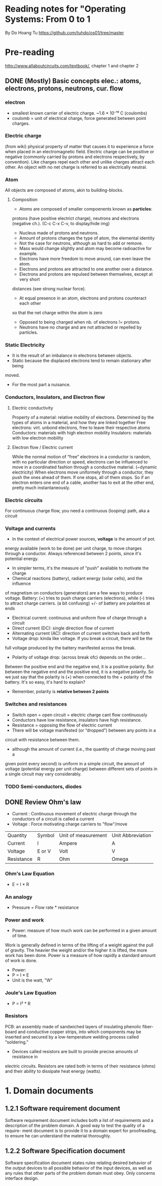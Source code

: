 * Reading notes for "Operating Systems: From 0 to 1
By Do Hoang Tu
https://github.com/tuhdo/os01/tree/master

* Pre-reading
http://www.allaboutcircuits.com/textbook/, chapter 1 and chapter 2
** DONE (Mostly) Basic concepts elec.: atoms, electrons, protons, neutrons, cur. flow
*** electron 
- smallest known carrier of electric charge. ~1.6 * 10⁻¹⁹ C (coulombs)
- coulomb = unit of electrical charge, force generated between point charges.
*** Electric charge  
(from wiki) physical property of matter that causes it to experience a
force when placed in an electromagnetic field. Electric charge can be positive 
or negative (commonly carried by protons and electrons respectively, by 
convention). Like charges repel each other and unlike charges attract each 
other. An object with no net charge is referred to as electrically neutral.
*** Atom
All objects are composed of atoms, akin to building-blocks.
**** Composition
- Atoms are composed of smaller compoenents known as *particles*:
protons (have positive electrict charge), neutrons and electrons (negative ch.). 
(C-c C-x C-v, to display/hide img)
[[./an_atom.png]]

- Nucleus made of protons and neutrons.
- Amount of protons changes the type of atom, the elemental identity
- Not the case for neutrons, although as hard to add or remove.
- Mass would change slightly and atom may become radioactive for example.
- Electrons have more freedom to move around, can even leave the atom.
- Electrons and protons are attracted to one another over a distance.
- Electrons and protons are repulsed between themselves, except at very short
distances (see strong nuclear force).
- At equal presence in an atom, electrons and protons counteract each other
so that the net charge within the atom is zero 
- Opposed to being charged when nb. of electrons != protons. 
- Neutrons have no charge and are not attracted or repelled by particles.

*** Static Electricity
- It is the result of an imbalance in electrons between objects.
- Static because the displaced electrons tend to remain stationary after being
moved.
- For the most part a nuisance.

*** Conductors, Insulators, and Electron flow
**** Electric conductivity
Property of a material: relative mobility of electrons.
Determined by the types of atoms in a material, and how they are linked together
Free electrons: virt. unbond electrons, free to leave their respective atoms
Conductors: materials with high electron mobility
Insulators: materials with low electron mobility
**** Electron flow / Electric current
While the normal motion of “free” electrons in a conductor is random, with no 
particular direction or speed, electrons can be influenced to move in a 
coordinated fashion through a conductive material. (~dynamic electricity)
When electrons move uniformely through a conductor, they push the ones ahead of
them. If one stops, all of them stops. So if an electron enters one end of a
cable, another has to exit at the other end, pretty much instantaneously.
*** Electric circuits
For continuous charge flow, you need a continuous (looping) path, aka a circuit
*** Voltage and currents
- In the context of electrical power sources, *voltage* is the amount of pot. 
energy available (work to be done) per unit charge, to move charges through a 
conductor. Always referenced between 2 points, since it's potential energy.
- In simpler terms, it's the measure of "push" available to motivate the charge
- Chemical reactions (battery), radiant energy (solar cells), and the influence
of magnetism on conductors (generators) are a few ways to produce voltage.
Battery: (+) tries to push charge carriers (electrons), while (-) tries to
attract charge carriers. (a bit confusing) +/- of battery are polarities at ends
- Electrical current: continuous and uniform flow of charge through a circuit
- Direct current (DC): single direction flow of current
- Alternating current (AC): direction of current switches back and forth
- Voltage drop: kinda like voltage. If you break a circuit, there will be the
full voltage produced by the battery manifested across the break.
- Polarity of voltage drop: (across break ofc) depends on the order...
Between the positive end and the negative end, it is a positive polarity. But
between the negative end and the positive end, it is a negative polarity. So
we just say that the polarity is (+) when connected to the + polarity of the 
battery. It's so easy, it's hard to explain?
- Remember, polarity is *relative between 2 points*
*** Switches and resistances
- Switch open = open circuit = electric charge cant flow continuously
- Conductors have low resistance, insulators have high resistance.
- Resistance = opposing the flow of electric current
- There will be voltage manifested (or “dropped”) between any points in a 
circuit with resistance between them.
- although the amount of current (i.e., the quantity of charge moving past a 
given point every second) is uniform in a simple circuit, the amount of 
voltage (potential energy per unit charge) between different sets of points 
in a single circuit may vary considerably.

*** TODO Semi-conductors, diodes
** DONE Review Ohm's law
- Current : Continuous movement of electric charge through the conductors of a circuit is called a current
- Voltage : Force motivating charge carriers to "flow"/move
| Quantity   | Symbol | Unit of measurement | Unit Abbreviation |
| Current    | I      | Ampere              | A                 |
| Voltage    | E or V | Volt                | V                 |
| Resistance | R      | Ohm                 | Omega             |
*** Ohm's Law Equation
- E = I * R
*** An analogy
- Pressure = Flow rate * resistance
*** Power and work
- Power: measure of how much work can be performed in a given amount of time. 
Work is generally defined in terms of the lifting of a weight against the pull
of gravity. The heavier the weight and/or the higher it is lifted, the more work
has been done. Power is a measure of how rapidly a standard amount of work is 
done.
- Power: 
- P = I * E
- Unit is the watt, "W"
*** Joule's Law Equation
- P = I² * R
*** Resistors
PCB: an assembly made of sandwiched layers of insulating phenolic fiber-board 
and conductive copper strips, into which components may be inserted and secured
by a low-temperature welding process called “soldering.”
- Devices called resistors are built to provide precise amounts of resistance in
electric circuits. Resistors are rated both in terms of their resistance (ohms)
and their ability to dissipate heat energy (watts).
* 1. Domain documents
** 1.2.1 Software requirement document
Software requirement document includes both a list of requirements and
a description of the problem domain.
A good way to test the quality of a require-
ment document is to provide it to a domain expert for proofreading,
to ensure he can understand the material thoroughly.

** 1.2.2 Software Specification document
Software specification document states rules relating desired behavior of
the output devices to all possible behavior of the input devices, as well
as any rules that other parts of the problem domain must obey.
Only concerns interface design.

** 1.3 Documents for writing an x86 OS
- Intel® 64 and IA-32 Architectures Software Developer’s Manual (Volume 1, 2, 3)
- Intel® 3 Series Express Chipset Family Datasheet
- System V Application Binary Interface
Intel documents divide the requirement and specification sections clearly,
but call the sections with different names. The corresponding to the requirement
document is a section called “Functional Description”, which consists mostly of 
domain description; for specification, “Register Description” section describes 
all programming interfaces.

* 2. From hardware to software: Layers of abstraction

